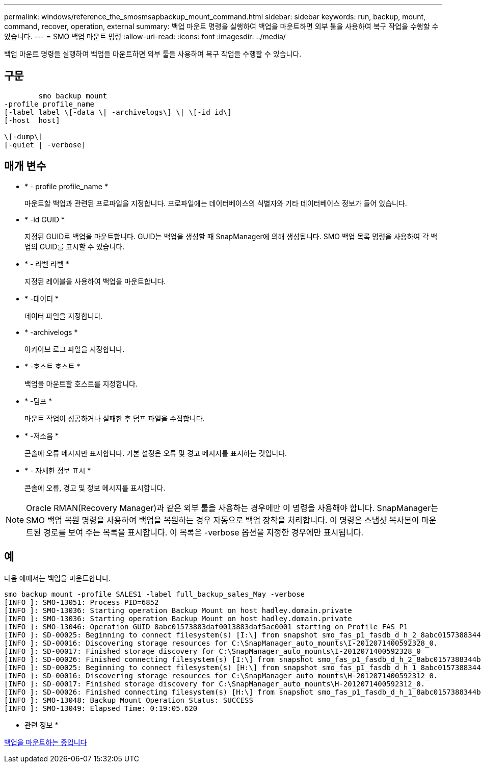 ---
permalink: windows/reference_the_smosmsapbackup_mount_command.html 
sidebar: sidebar 
keywords: run, backup, mount, command, recover, operation, external 
summary: 백업 마운트 명령을 실행하여 백업을 마운트하면 외부 툴을 사용하여 복구 작업을 수행할 수 있습니다. 
---
= SMO 백업 마운트 명령
:allow-uri-read: 
:icons: font
:imagesdir: ../media/


[role="lead"]
백업 마운트 명령을 실행하여 백업을 마운트하면 외부 툴을 사용하여 복구 작업을 수행할 수 있습니다.



== 구문

[listing]
----

        smo backup mount
-profile profile_name
[-label label \[-data \| -archivelogs\] \| \[-id id\]
[-host  host]

\[-dump\]
[-quiet | -verbose]
----


== 매개 변수

* * - profile profile_name *
+
마운트할 백업과 관련된 프로파일을 지정합니다. 프로파일에는 데이터베이스의 식별자와 기타 데이터베이스 정보가 들어 있습니다.

* * -id GUID *
+
지정된 GUID로 백업을 마운트합니다. GUID는 백업을 생성할 때 SnapManager에 의해 생성됩니다. SMO 백업 목록 명령을 사용하여 각 백업의 GUID를 표시할 수 있습니다.

* * - 라벨 라벨 *
+
지정된 레이블을 사용하여 백업을 마운트합니다.

* * -데이터 *
+
데이터 파일을 지정합니다.

* * -archivelogs *
+
아카이브 로그 파일을 지정합니다.

* * -호스트 호스트 *
+
백업을 마운트할 호스트를 지정합니다.

* * -덤프 *
+
마운트 작업이 성공하거나 실패한 후 덤프 파일을 수집합니다.

* * -저소음 *
+
콘솔에 오류 메시지만 표시합니다. 기본 설정은 오류 및 경고 메시지를 표시하는 것입니다.

* * - 자세한 정보 표시 *
+
콘솔에 오류, 경고 및 정보 메시지를 표시합니다.




NOTE: Oracle RMAN(Recovery Manager)과 같은 외부 툴을 사용하는 경우에만 이 명령을 사용해야 합니다. SnapManager는 SMO 백업 복원 명령을 사용하여 백업을 복원하는 경우 자동으로 백업 장착을 처리합니다. 이 명령은 스냅샷 복사본이 마운트된 경로를 보여 주는 목록을 표시합니다. 이 목록은 -verbose 옵션을 지정한 경우에만 표시됩니다.



== 예

다음 예에서는 백업을 마운트합니다.

[listing]
----
smo backup mount -profile SALES1 -label full_backup_sales_May -verbose
[INFO ]: SMO-13051: Process PID=6852
[INFO ]: SMO-13036: Starting operation Backup Mount on host hadley.domain.private
[INFO ]: SMO-13036: Starting operation Backup Mount on host hadley.domain.private
[INFO ]: SMO-13046: Operation GUID 8abc01573883daf0013883daf5ac0001 starting on Profile FAS_P1
[INFO ]: SD-00025: Beginning to connect filesystem(s) [I:\] from snapshot smo_fas_p1_fasdb_d_h_2_8abc0157388344bc01388344c2d50001_0.
[INFO ]: SD-00016: Discovering storage resources for C:\SnapManager_auto_mounts\I-2012071400592328_0.
[INFO ]: SD-00017: Finished storage discovery for C:\SnapManager_auto_mounts\I-2012071400592328_0
[INFO ]: SD-00026: Finished connecting filesystem(s) [I:\] from snapshot smo_fas_p1_fasdb_d_h_2_8abc0157388344bc01388344c2d50001_0.
[INFO ]: SD-00025: Beginning to connect filesystem(s) [H:\] from snapshot smo_fas_p1_fasdb_d_h_1_8abc0157388344bc01388344c2d50001_0.
[INFO ]: SD-00016: Discovering storage resources for C:\SnapManager_auto_mounts\H-2012071400592312_0.
[INFO ]: SD-00017: Finished storage discovery for C:\SnapManager_auto_mounts\H-2012071400592312_0.
[INFO ]: SD-00026: Finished connecting filesystem(s) [H:\] from snapshot smo_fas_p1_fasdb_d_h_1_8abc0157388344bc01388344c2d50001_0.
[INFO ]: SMO-13048: Backup Mount Operation Status: SUCCESS
[INFO ]: SMO-13049: Elapsed Time: 0:19:05.620
----
* 관련 정보 *

xref:task_mounting_backups.adoc[백업을 마운트하는 중입니다]
